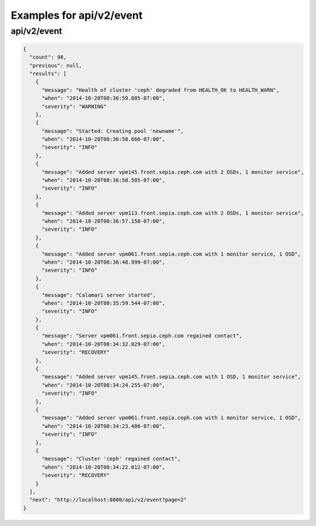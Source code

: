 Examples for api/v2/event
=========================

api/v2/event
------------

.. code-block:: json

   {
     "count": 98, 
     "previous": null, 
     "results": [
       {
         "message": "Health of cluster 'ceph' degraded from HEALTH_OK to HEALTH_WARN", 
         "when": "2014-10-20T08:36:59.885-07:00", 
         "severity": "WARNING"
       }, 
       {
         "message": "Started: Creating pool 'newname'", 
         "when": "2014-10-20T08:36:58.666-07:00", 
         "severity": "INFO"
       }, 
       {
         "message": "Added server vpm145.front.sepia.ceph.com with 2 OSDs, 1 monitor service", 
         "when": "2014-10-20T08:36:58.505-07:00", 
         "severity": "INFO"
       }, 
       {
         "message": "Added server vpm113.front.sepia.ceph.com with 2 OSDs, 1 monitor service", 
         "when": "2014-10-20T08:36:57.158-07:00", 
         "severity": "INFO"
       }, 
       {
         "message": "Added server vpm061.front.sepia.ceph.com with 1 monitor service, 1 OSD", 
         "when": "2014-10-20T08:36:48.999-07:00", 
         "severity": "INFO"
       }, 
       {
         "message": "Calamari server started", 
         "when": "2014-10-20T08:35:59.544-07:00", 
         "severity": "INFO"
       }, 
       {
         "message": "Server vpm061.front.sepia.ceph.com regained contact", 
         "when": "2014-10-20T08:34:32.029-07:00", 
         "severity": "RECOVERY"
       }, 
       {
         "message": "Added server vpm145.front.sepia.ceph.com with 1 OSD, 1 monitor service", 
         "when": "2014-10-20T08:34:24.255-07:00", 
         "severity": "INFO"
       }, 
       {
         "message": "Added server vpm061.front.sepia.ceph.com with 1 monitor service, 1 OSD", 
         "when": "2014-10-20T08:34:23.486-07:00", 
         "severity": "INFO"
       }, 
       {
         "message": "Cluster 'ceph' regained contact", 
         "when": "2014-10-20T08:34:22.012-07:00", 
         "severity": "RECOVERY"
       }
     ], 
     "next": "http://localhost:8000/api/v2/event?page=2"
   }

